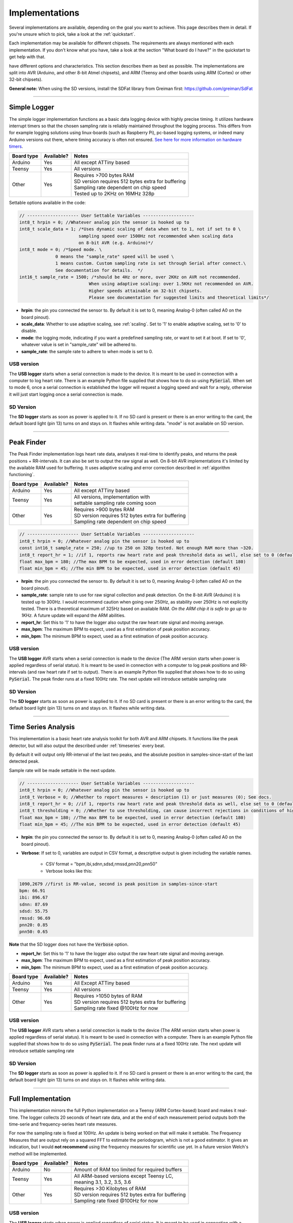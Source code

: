 .. _implementations:


***************
Implementations
***************
Several implementations are available, depending on the goal you want to achieve. This page describes them in detail. If you're unsure which to pick, take a look at the :ref:`quickstart`.

Each implementation may be available for different chipsets. The requirements are always mentioned with each implementation. If you don't know what you have, take a look at the section "What board do I have?" in the quickstart to get help with that.

have different options and characteristics. This section describes them as best as possible. The implementations are split into AVR (Arduino, and other 8-bit Atmel chipsets), and ARM (Teensy and other boards using ARM (Cortex) or other 32-bit chipsets).

**General note:** When using the SD versions, install the SDFat library from Greiman first: https://github.com/greiman/SdFat

---------------------------

.. _simplelogger: 

Simple Logger
=============
The simple logger implementation functions as a basic data logging device with highly precise timing. It utilizes hardware interrupt timers so that the chosen sampling rate is reliably maintained throughout the logging process. This differs from for example logging solutions using linux-boards (such as Raspberry Pi), pc-based logging systems, or indeed many Arduino versions out there, where timing accuracy is often not ensured. `See here for more information on hardware timers <http://www.paulvangent.com/2018/03/28/hardware-interrupts-are-not-that-scary/>`_.

+-------------+-------------+-----------------------------------------------------+
| Board type  | Available?  | Notes                                               |
+=============+=============+=====================================================+
| Arduino     | Yes         | All except ATTiny based                             |
+-------------+-------------+-----------------------------------------------------+
| Teensy      | Yes         | All versions                                        |
+-------------+-------------+-----------------------------------------------------+
| Other       | Yes         | | Requires >700 bytes RAM                           |
|             |             | | SD version requires 512 bytes extra for buffering |
|             |             | | Sampling rate dependent on chip speed             |
|             |             | | Tested up to 2KHz on 16MHz 328p                   |
+-------------+-------------+-----------------------------------------------------+


Settable options available in the code:

.. code-block:: C

    // -------------------- User Settable Variables --------------------
    int8_t hrpin = 0; //Whatever analog pin the sensor is hooked up to
    int8_t scale_data = 1; /*Uses dynamic scaling of data when set to 1, not if set to 0 \
                           sampling speed over 1500Hz not recommended when scaling data 
                           on 8-bit AVR (e.g. Arduino)*/
    int8_t mode = 0; /*Speed mode. \
                  0 means the "sample_rate" speed will be used \
                  1 means custom. Custom sampling rate is set through Serial after connect.\
                  See documentation for details.  */
    int16_t sample_rate = 1500; /*should be 4Hz or more, over 2KHz on AVR not recommended.
                               When using adaptive scaling: over 1.5KHz not recommended on AVR.
                               Higher speeds attainable on 32-bit chipsets.
                               Please see documentation for suggested limits and theoretical limits*/       

- **hrpin**: the pin you connected the sensor to. By default it is set to 0, meaning Analog-0 (often called A0 on the board pinout).
- **scale_data**: Whether to use adaptive scaling, see :ref:`scaling`. Set to '1' to enable adaptive scaling, set to '0' to disable.
- **mode**: the logging mode, indicating if you want a predefined sampling rate, or want to set it at boot. If set to '0', whatever value is set in "sample_rate" will be adhered to.
- **sample_rate**: the sample rate to adhere to when mode is set to 0.


USB version
^^^^^^^^^^^

The **USB logger** starts when a serial connection is made to the device. It is meant to be used in connection with a computer to log heart rate. There is an example Python file supplied that shows how to do so using :code:`PySerial`. When set to mode 6, once a serial connection is established the logger will request a logging speed and wait for a reply, otherwise it will just start logging once a serial connection is made.


SD Version
^^^^^^^^^^

The **SD logger** starts as soon as power is applied to it. If no SD card is present or there is an error writing to the card, the default board light (pin 13) turns on and stays on. It flashes while writing data. "mode" is not available on SD version.

---------------------------

.. _peakfinder:

Peak Finder
===========
The Peak Finder implementation logs heart rate data, analyses it real-time to identify peaks, and returns the peak positions + RR-intervals. It can also be set to output the raw signal as well. On 8-bit AVR implementations it's limited by the available RAM used for buffering. It uses adaptive scaling and error correction described in :ref:`algorithm functioning`.

+-------------+-------------+-----------------------------------------------------+
| Board type  | Available?  | Notes                                               |
+=============+=============+=====================================================+
| Arduino     | Yes         | All except ATTiny based                             |
+-------------+-------------+-----------------------------------------------------+
| Teensy      | Yes         | | All versions, implementation with                 |
|             |             | | settable sampling rate coming soon                |
+-------------+-------------+-----------------------------------------------------+
| Other       | Yes         | | Requires >900 bytes RAM                           |
|             |             | | SD version requires 512 bytes extra for buffering |
|             |             | | Sampling rate dependent on chip speed             |
+-------------+-------------+-----------------------------------------------------+


.. code-block:: C

    // -------------------- User Settable Variables --------------------
    int8_t hrpin = 0; //Whatever analog pin the sensor is hooked up to
    const int16_t sample_rate = 250; //up to 250 on 328p tested. Not enough RAM more than ~320.
    int8_t report_hr = 1; //if 1, reports raw heart rate and peak threshold data as well, else set to 0 (default 0)
    float max_bpm = 180; //The max BPM to be expected, used in error detection (default 180)
    float min_bpm = 45; //The min BPM to be expected, used in error detection (default 45)


- **hrpin**: the pin you connected the sensor to. By default it is set to 0, meaning Analog-0 (often called A0 on the board pinout).
- **sample_rate**: sample rate to use for raw signal collection and peak detection. On the 8-bit AVR (Arduino) it is tested up to 300Hz. I would recommend caution when going over 250Hz, as stability over 250Hz is not explicitly tested. There is a theoretical maximum of 325Hz based on available RAM. *On the ARM chip it is safe to go up to 1KHz.* A future update will expand the ARM abilities.
- **report_hr**: Set this to '1' to have the logger also output the raw heart rate signal and moving average.
- **max_bpm**: The maximum BPM to expect, used as a first estimation of peak position accuracy.
- **min_bpm**: The minimum BPM to expect, used as a first estimation of peak position accuracy.

USB version
^^^^^^^^^^^

The **USB logger** AVR starts when a serial connection is made to the device (The ARM version starts when power is applied regardless of serial status). It is meant to be used in connection with a computer to log peak positions and RR-intervals (and raw heart rate if set to output). There is an example Python file supplied that shows how to do so using :code:`PySerial`. The peak finder runs at a fixed 100Hz rate. The next update will introduce settable sampling rate


SD Version
^^^^^^^^^^

The **SD logger** starts as soon as power is applied to it. If no SD card is present or there is an error writing to the card, the default board light (pin 13) turns on and stays on. It flashes while writing data.

---------------------------

.. _timeseriesanalysis:

Time Series Analysis
====================
This implementation is a basic heart rate analysis toolkit for both AVR and ARM chipsets. It functions like the peak detector, but will also output the described under :ref:`timeseries` every beat.

By default it will output only RR-interval of the last two peaks, and the absolute position in samples-since-start of the last detected peak.

Sample rate will be made settable in the next update.

.. code-block:: C

    // -------------------- User Settable Variables --------------------
    int8_t hrpin = 0; //Whatever analog pin the sensor is hooked up to
    int8_t Verbose = 0; //Whether to report measures + description (1) or just measures (0); See docs.
    int8_t report_hr = 0; //if 1, reports raw heart rate and peak threshold data as well, else set to 0 (default 0)
    int8_t thresholding = 0; //Whether to use thresholding, can cause incorrect rejections in conditions of high variability
    float max_bpm = 180; //The max BPM to be expected, used in error detection (default 180)
    float min_bpm = 45; //The min BPM to be expected, used in error detection (default 45)

    
- **hrpin**: the pin you connected the sensor to. By default it is set to 0, meaning Analog-0 (often called A0 on the board pinout).
- **Verbose**: If set to 0, variables are output in CSV format, a descriptive output is given including the variable names. 

    - CSV format = "bpm,ibi,sdnn,sdsd,rmssd,pnn20,pnn50"
    - Verbose looks like this:

.. code-block:: C

    1090,2679 //first is RR-value, second is peak position in samples-since-start
    bpm: 66.91
    ibi: 896.67
    sdnn: 87.69
    sdsd: 55.75
    rmssd: 96.69
    pnn20: 0.85
    pnn50: 0.65

**Note** that the SD logger does not have the :code:`Verbose` option.
   
- **report_hr**: Set this to '1' to have the logger also output the raw heart rate signal and moving average.
- **max_bpm**: The maximum BPM to expect, used as a first estimation of peak position accuracy.
- **min_bpm**: The minimum BPM to expect, used as a first estimation of peak position accuracy.

    
+-------------+-------------+-----------------------------------------------------+
| Board type  | Available?  | Notes                                               |
+=============+=============+=====================================================+
| Arduino     | Yes         | All Except ATTiny based                             |
+-------------+-------------+-----------------------------------------------------+
| Teensy      | Yes         | All versions                                        |
+-------------+-------------+-----------------------------------------------------+
| Other       | Yes         | | Requires >1050 bytes of RAM                       |
|             |             | | SD version requires 512 bytes extra for buffering |
|             |             | | Sampling rate fixed @100Hz for now                |
+-------------+-------------+-----------------------------------------------------+

USB version
^^^^^^^^^^^

The **USB logger** AVR starts when a serial connection is made to the device (The ARM version starts when power is applied regardless of serial status). It is meant to be used in connection with a computer. There is an example Python file supplied that shows how to do so using :code:`PySerial`. The peak finder runs at a fixed 100Hz rate. The next update will introduce settable sampling rate


SD Version
^^^^^^^^^^

The **SD logger** starts as soon as power is applied to it. If no SD card is present or there is an error writing to the card, the default board light (pin 13) turns on and stays on. It flashes while writing data.

---------------------

.. _fullanalysis:

Full Implementation
===================
This implementation mirrors the full Python implementation on a Teensy (ARM Cortex-based) board and makes it real-time. The logger collects 20 seconds of heart rate data, and at the end of each measurement period outputs both the time-serie and frequency-series heart rate measures.

For now the sampling rate is fixed at 100Hz. An update is being worked on that will make it settable. The Frequency Measures that are output rely on a squared FFT to estimate the periodogram, which is not a good estimator. It gives an indication, but I would **not recommend** using the frequency measures for scientific use yet. In a future version Welch's method will be implemented.

+-------------+-------------+-----------------------------------------------------+
| Board type  | Available?  | Notes                                               |
+=============+=============+=====================================================+
| Arduino     | No          | Amount of RAM too limited for required buffers      |
+-------------+-------------+-----------------------------------------------------+
| Teensy      | Yes         | | All ARM-based versions except Teensy LC,          |
|             |             | | meaning 3.1, 3.2, 3.5, 3.6                        |
+-------------+-------------+-----------------------------------------------------+
| Other       | Yes         | | Requires >30 Kilobytes of RAM                     |
|             |             | | SD version requires 512 bytes extra for buffering |
|             |             | | Sampling rate fixed @100Hz for now                |
+-------------+-------------+-----------------------------------------------------+

USB version
^^^^^^^^^^^

The **USB logger** starts when power is applied regardless of serial status. It is meant to be used in connection with a computer. There is an example Python file supplied that shows how to do so using :code:`PySerial`. The analysis suite runs at a fixed 100Hz rate. A future update will introduce settable sampling rate


SD Version
^^^^^^^^^^

The **SD logger** starts as soon as power is applied to it. If no SD card is present or there is an error writing to the card, the default board light (pin 13) turns on and stays on. It flashes while writing data.
